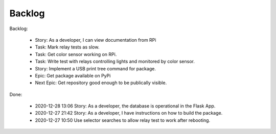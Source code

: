 Backlog
=======

Backlog:

    * Story: As a developer, I can view documentation from RPi
    * Task: Mark relay tests as slow.
    * Task: Get color sensor working on RPi.
    * Task: Write test with relays controlling lights and monitored by color sensor.
    * Story: Implement a USB print tree command for package.
    * Epic: Get package available on PyPi
    * Next Epic: Get repository good enough to be publically visible.


Done:

    * 2020-12-28 13:06 Story: As a developer, the database is operational 
      in the Flask App.

    * 2020-12-27 21:42 Story: As a developer, I have instructions 
      on how to build the package.

    * 2020-12-27 10:50 Use selector searches to allow relay test to 
      work after rebooting.

